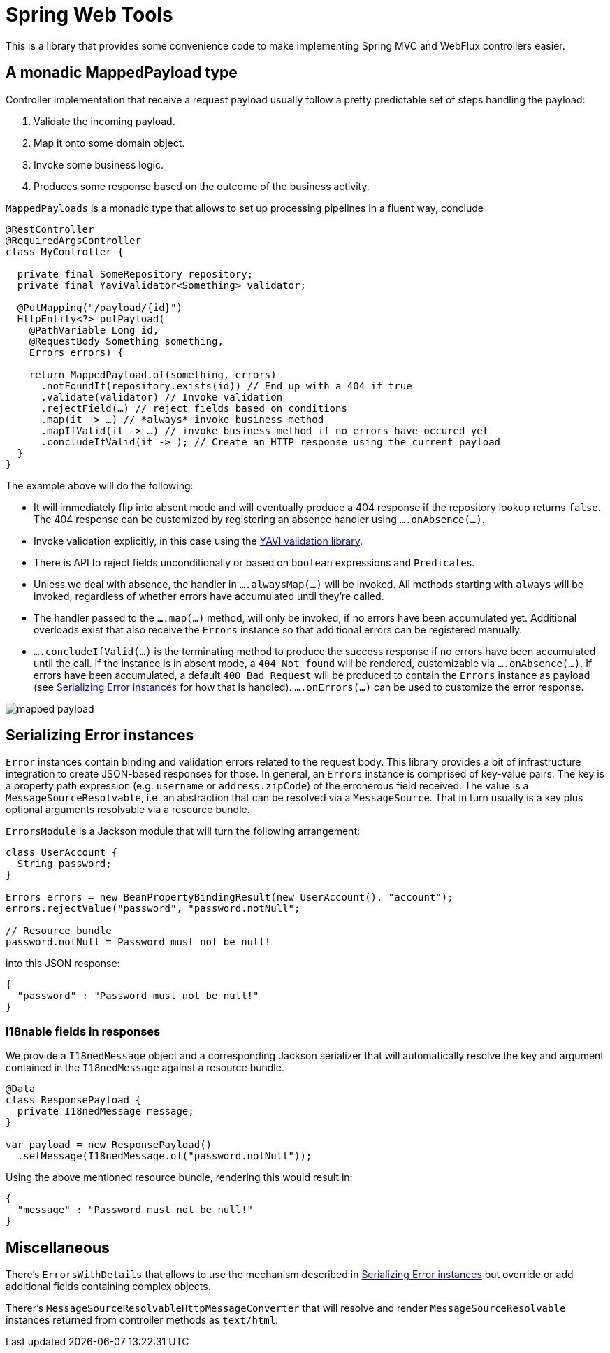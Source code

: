 = Spring Web Tools

This is a library that provides some convenience code to make implementing Spring MVC and WebFlux controllers easier.

== A monadic MappedPayload type

Controller implementation that receive a request payload usually follow a pretty predictable set of steps handling the payload:

1. Validate the incoming payload.
2. Map it onto some domain object.
3. Invoke some business logic.
4. Produces some response based on the outcome of the business activity.

`MappedPayloads` is a monadic type that allows to set up processing pipelines in a fluent way, conclude

[source, java]
----
@RestController
@RequiredArgsController
class MyController {

  private final SomeRepository repository;
  private final YaviValidator<Something> validator;

  @PutMapping("/payload/{id}")
  HttpEntity<?> putPayload(
    @PathVariable Long id,
    @RequestBody Something something,
    Errors errors) {

    return MappedPayload.of(something, errors)
      .notFoundIf(repository.exists(id)) // End up with a 404 if true
      .validate(validator) // Invoke validation
      .rejectField(…) // reject fields based on conditions
      .map(it -> …) // *always* invoke business method
      .mapIfValid(it -> …) // invoke business method if no errors have occured yet
      .concludeIfValid(it -> ); // Create an HTTP response using the current payload
  }
}
----

The example above will do the following:

* It will immediately flip into absent mode and will eventually produce a 404 response if the repository lookup returns `false`.
The 404 response can be customized by registering an absence handler using `….onAbsence(…)`.
* Invoke validation explicitly, in this case using the https://github.com/making/yavi[YAVI validation library].
* There is API to reject fields unconditionally or based on `boolean` expressions and ``Predicate``s.
* Unless we deal with absence, the handler in `….alwaysMap(…)` will be invoked.
All methods starting with `always` will be invoked, regardless of whether errors have accumulated until they're called.
* The handler passed to the `….map(…)` method, will only be invoked, if no errors have been accumulated yet.
Additional overloads exist that also receive the `Errors` instance so that additional errors can be registered manually.
* `….concludeIfValid(…)` is the terminating method to produce the success response if no errors have been accumulated until the call.
If the instance is in absent mode, a `404 Not found` will be rendered, customizable via `….onAbsence(…)`.
If errors have been accumulated, a default `400 Bad Request` will be produced to contain the `Errors` instance as payload (see <<errors>> for how that is handled).
`….onErrors(…)` can be used to customize the error response.

image::docs/images/mapped-payload.svg[]

[[errors]]
== Serializing Error instances

`Error` instances contain binding and validation errors related to the request body.
This library provides a bit of infrastructure integration to create JSON-based responses for those.
In general, an `Errors` instance is comprised of key-value pairs.
The key is a property path expression (e.g. `username` or `address.zipCode`) of the erronerous field received.
The value is a `MessageSourceResolvable`, i.e. an abstraction that can be resolved via a `MessageSource`.
That in turn usually is a key plus optional arguments resolvable via a resource bundle.

`ErrorsModule` is a Jackson module that will turn the following arrangement:

[source, java]
----
class UserAccount {
  String password;
}

Errors errors = new BeanPropertyBindingResult(new UserAccount(), "account");
errors.rejectValue("password", "password.notNull";

// Resource bundle
password.notNull = Password must not be null!
----

into this JSON response:

[source, json]
----
{
  "password" : "Password must not be null!"
}
----

=== I18nable fields in responses

We provide a `I18nedMessage` object and a corresponding Jackson serializer that will automatically resolve the key and argument contained in the `I18nedMessage` against a resource bundle.

[source, java]
----
@Data
class ResponsePayload {
  private I18nedMessage message;
}

var payload = new ResponsePayload()
  .setMessage(I18nedMessage.of("password.notNull"));
----

Using the above mentioned resource bundle, rendering this would result in:

[source, json]
----
{
  "message" : "Password must not be null!"
}
----

== Miscellaneous

There's `ErrorsWithDetails` that allows to use the mechanism described in <<errors>> but override or add additional fields containing complex objects.

Therer's `MessageSourceResolvableHttpMessageConverter` that will resolve and render `MessageSourceResolvable` instances returned from controller methods as `text/html`.
